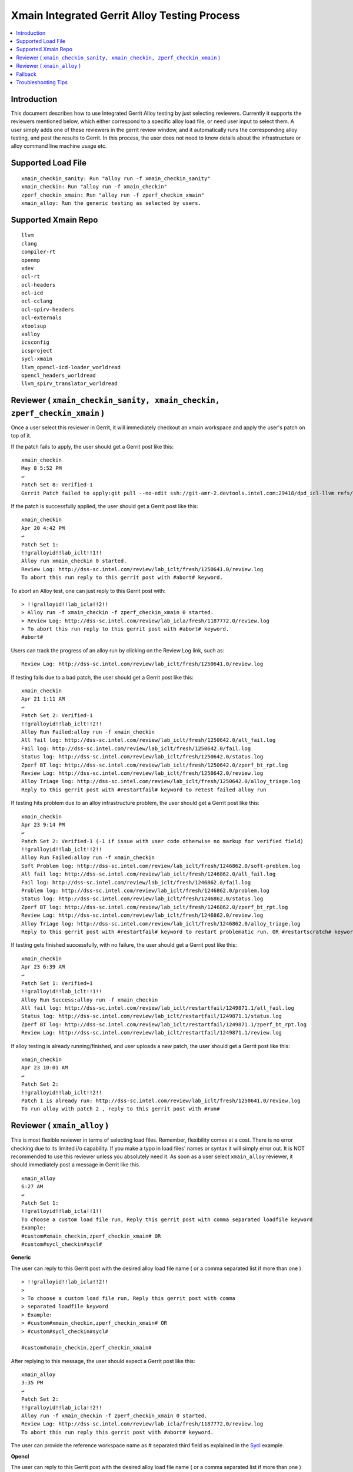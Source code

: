 =============================================
Xmain Integrated Gerrit Alloy Testing Process
=============================================

.. contents::
   :local:
.. role:: red

Introduction
------------

This document describes how to use Integrated Gerrit Alloy testing by just
selecting reviewers. Currently it supports the reviewers mentioned
below, which either correspond to a specific alloy load file, or need user
input to select them. A user simply adds one of these reviewers in the gerrit
review window, and it automatically runs the corresponding alloy testing, and
post the results to Gerrit. In this process, the user does not need to know
details about the infrastructure or alloy command line machine usage etc.

Supported Load File
-------------------

::

        xmain_checkin_sanity: Run "alloy run -f xmain_checkin_sanity"
        xmain_checkin: Run "alloy run -f xmain_checkin"
        zperf_checkin_xmain: Run "alloy run -f zperf_checkin_xmain"
        xmain_alloy: Run the generic testing as selected by users.

Supported Xmain Repo
--------------------

::

        llvm
        clang
        compiler-rt
        openmp
        xdev
        ocl-rt
        ocl-headers
        ocl-icd
        ocl-cclang
        ocl-spirv-headers
        ocl-externals
        xtoolsup
        xalloy
        icsconfig
        icsproject
        sycl-xmain
        llvm_opencl-icd-loader_worldread
        opencl_headers_worldread
        llvm_spirv_translator_worldread


Reviewer ( ``xmain_checkin_sanity, xmain_checkin, zperf_checkin_xmain`` )
-------------------------------------------------------------------------

Once a user select this reviewer in Gerrit, it will immediately checkout an
xmain workspace and apply the user's patch on top of it.

If the patch fails to apply, the user should get a Gerrit post like this:

::

        xmain_checkin
        May 8 5:52 PM
        ↩
        Patch Set 8: Verified-1
        Gerrit Patch failed to apply:git pull --no-edit ssh://git-amr-2.devtools.intel.com:29418/dpd_icl-llvm refs/changes/97/125497/8

If the patch is successfully applied, the user should get a Gerrit post like
this:

::

        xmain_checkin
        Apr 20 4:42 PM
        ↩
        Patch Set 1:
        !!gralloyid!!lab_iclt!!1!!
        Alloy run xmain_checkin 0 started.
        Review Log: http://dss-sc.intel.com/review/lab_iclt/fresh/1250641.0/review.log
        To abort this run reply to this gerrit post with #abort# keyword.

To abort an Alloy test, one can just reply to this Gerrit post with:

::

        > !!gralloyid!!lab_icla!!2!!
        > Alloy run -f xmain_checkin -f zperf_checkin_xmain 0 started.
        > Review Log: http://dss-sc.intel.com/review/lab_icla/fresh/1187772.0/review.log
        > To abort this run reply to this gerrit post with #abort# keyword.
        #abort#

Users can track the progress of an alloy run by clicking on the Review Log link,
such as:

::

        Review Log: http://dss-sc.intel.com/review/lab_iclt/fresh/1250641.0/review.log

If testing fails due to a bad patch, the user should get a Gerrit post like
this:

::

        xmain_checkin
        Apr 21 1:11 AM
        ↩
        Patch Set 2: Verified-1
        !!gralloyid!!lab_iclt!!2!!
        Alloy Run Failed:alloy run -f xmain_checkin
        All fail log: http://dss-sc.intel.com/review/lab_iclt/fresh/1250642.0/all_fail.log
        Fail log: http://dss-sc.intel.com/review/lab_iclt/fresh/1250642.0/fail.log
        Status log: http://dss-sc.intel.com/review/lab_iclt/fresh/1250642.0/status.log
        Zperf BT log: http://dss-sc.intel.com/review/lab_iclt/fresh/1250642.0/zperf_bt_rpt.log
        Review Log: http://dss-sc.intel.com/review/lab_iclt/fresh/1250642.0/review.log
        Alloy Triage log: http://dss-sc.intel.com/review/lab_iclt/fresh/1250642.0/alloy_triage.log
        Reply to this gerrit post with #restartfail# keyword to retest failed alloy run

If testing hits problem due to an alloy infrastructure problem, the user should
get a Gerrit post like this:

::

        xmain_checkin
        Apr 23 9:14 PM
        ↩
        Patch Set 2: Verified-1 (-1 if issue with user code otherwise no markup for verified field)
        !!gralloyid!!lab_iclt!!2!!
        Alloy Run Failed:alloy run -f xmain_checkin
        Soft Problem log: http://dss-sc.intel.com/review/lab_iclt/fresh/1246862.0/soft-problem.log
        All fail log: http://dss-sc.intel.com/review/lab_iclt/fresh/1246862.0/all_fail.log
        Fail log: http://dss-sc.intel.com/review/lab_iclt/fresh/1246862.0/fail.log
        Problem log: http://dss-sc.intel.com/review/lab_iclt/fresh/1246862.0/problem.log
        Status log: http://dss-sc.intel.com/review/lab_iclt/fresh/1246862.0/status.log
        Zperf BT log: http://dss-sc.intel.com/review/lab_iclt/fresh/1246862.0/zperf_bt_rpt.log
        Review Log: http://dss-sc.intel.com/review/lab_iclt/fresh/1246862.0/review.log
        Alloy Triage log: http://dss-sc.intel.com/review/lab_iclt/fresh/1246862.0/alloy_triage.log
        Reply to this gerrit post with #restartfail# keyword to restart problematic run. OR #restartscratch# keyword to restart all over again ( NOT recommended )

If testing gets finished successfully, with no failure, the user should get
a Gerrit post like this:

::

        xmain_checkin
        Apr 23 6:39 AM
        ↩
        Patch Set 1: Verified+1
        !!gralloyid!!lab_iclt!!1!!
        Alloy Run Success:alloy run -f xmain_checkin
        All fail log: http://dss-sc.intel.com/review/lab_iclt/restartfail/1249871.1/all_fail.log
        Status log: http://dss-sc.intel.com/review/lab_iclt/restartfail/1249871.1/status.log
        Zperf BT log: http://dss-sc.intel.com/review/lab_iclt/restartfail/1249871.1/zperf_bt_rpt.log
        Review Log: http://dss-sc.intel.com/review/lab_iclt/restartfail/1249871.1/review.log

If alloy testing is already running/finished, and user uploads a new patch, the
user should get a Gerrit post like this:

::

        xmain_checkin
        Apr 23 10:01 AM
        ↩
        Patch Set 2:
        !!gralloyid!!lab_iclt!!2!!
        Patch 1 is already run: http://dss-sc.intel.com/review/lab_iclt/fresh/1250641.0/review.log
        To run alloy with patch 2 , reply to this gerrit post with #run#

Reviewer ( ``xmain_alloy`` )
----------------------------

This is most flexible reviewer in terms of selecting load files. Remember,
flexibility comes at a cost. There is no error checking due to its limited i/o
capability. If you make a typo in load files' names or syntax it will simply
error out. It is NOT recommended to use this reviewer unless you absolutely
need it. As soon as a user select ``xmain_alloy`` reviewer, it should
immediately post a message in Gerrit like this.

::

        xmain_alloy
        6:27 AM
        ↩
        Patch Set 1:
        !!gralloyid!!lab_icla!!1!!
        To choose a custom load file run, Reply this gerrit post with comma separated loadfile keyword
        Example:
        #custom#xmain_checkin,zperf_checkin_xmain# OR 
        #custom#sycl_checkin#sycl#

**Generic**

The user can reply to this Gerrit post with the desired alloy load file name
( or a comma separated list if more than one )

::

        > !!gralloyid!!lab_icla!!2!!
        >
        > To choose a custom load file run, Reply this gerrit post with comma
        > separated loadfile keyword
        > Example:
        > #custom#xmain_checkin,zperf_checkin_xmain# OR
        > #custom#sycl_checkin#sycl#

        #custom#xmain_checkin,zperf_checkin_xmain#

After replying to this message, the user should expect a Gerrit post like this:

::

        xmain_alloy
        3:35 PM
        ↩
        Patch Set 2:
        !!gralloyid!!lab_icla!!2!!
        Alloy run -f xmain_checkin -f zperf_checkin_xmain 0 started.
        Review Log: http://dss-sc.intel.com/review/lab_icla/fresh/1187772.0/review.log
        To abort this run reply this gerrit post with #abort# keyword.

The user can provide the reference workspace name as # separated third field as
explained in the `Sycl`_ example.

**Opencl**

The user can reply to this Gerrit post with the desired alloy load file name
( or a comma separated list if more than one )

::

        > !!gralloyid!!lab_icla!!2!!
        > 
        > To choose a custom load file run, Reply this gerrit post with comma
        > separated loadfile keyword
        > Example:
        > #custom#xmain_checkin,zperf_checkin_xmain# OR
        > #custom#sycl_checkin#sycl#

        #custom#ocl_checkin#

After replying to this message, the user should expect a Gerrit post like this:

::

        xmain_alloy
        Aug 5 12:41 AM
        ↩
        Patch Set 2:
        !!gralloyid!!lab_icla!!2!!
        Alloy run -f ocl_checkin 0 started.
        Review Log: http://dss-sc.intel.com/review/lab_icla/fresh/1422282.0/review.log
        To abort this run reply to this gerrit post with #abort# keyword.

.. _Sycl:

**Sycl**

The user can reply to this Gerrit post with the desired alloy load file name
( or a comma separated list if more than one ). It also needs # separated
worspace name as the third field ( ``#sycl#`` ). ``#sycl#`` tells the
auto-reviewer to use the current ``sycl head`` as the reference compiler for
alloy testing, instead of ``xmain``. The workspace to be tested will contain
the patch, applied on top of ``sycl head``.

::

        > !!gralloyid!!lab_icla!!1!!
        > 
        > To choose a custom load file run, Reply this gerrit post with comma
        > separated loadfile keyword
        > Example:
        > #custom#xmain_checkin,zperf_checkin_xmain# OR
        > #custom#sycl_checkin#sycl#

        #custom#sycl_checkin#sycl#

After replying to this message, the user should expect a Gerrit post like this:

::

        xmain_alloy
        6:43 AM
        ↩
        Patch Set 1:
        !!gralloyid!!lab_icla!!1!!
        Alloy run -f sycl_checkin 0 started.
        Review Log: http://dss-sc.intel.com/review/lab_icla/fresh/1430071.0/review.log
        To abort this run reply to this gerrit post with #abort# keyword.

Rest of the functionality is same as the regular reviewer ( ``xmain_checkin``,
``xmain_checkin_sanity``, ``zperf_checkin_xmain`` ) discussed above.

.. note::

      - DO NOT remove anything from Gerrit reply message as it contains unique
        information to identify the workspace patch-set.
      - Sometime patch change resulting from rebase is not detected by Gerrit
        auto reviewers. If it happens and you really want to run alloy on the
        rebased patch, just remove and re-add Gerrit auto reviewers.
      - If Gerrit auto reviewers ( ``xmain_checkin_sanity``, ``xmain_checkin``,
        ``zperf_checkin_xmain``, ``xmain_alloy`` ) removed, it will not detect
        any new patches.

Fallback
--------

If for any reason Alloy/Gerrit infrastructure does not fit your need you can
always run alloy manually, it should create gerrit.log file under alloy/results
directory. Post its contents to the Gerrit review as comment, all links are
clickable for anyone to access the results inside Gerrit.

::

        $ cat gerrit.log
        All fail log:      http://dss-sc.intel.com/problem_dir/lab_icltI68628812lab_26809-1/all_fail.log
        Alloy command txt: http://dss-sc.intel.com/problem_dir/lab_icltI68628812lab_26809-1/alloy_command.txt
        Fail log:          http://dss-sc.intel.com/problem_dir/lab_icltI68628812lab_26809-1/fail.log
        Status log:        http://dss-sc.intel.com/problem_dir/lab_icltI68628812lab_26809-1/status.log
        Stop suite log:    http://dss-sc.intel.com/problem_dir/lab_icltI68628812lab_26809-1/stop_suite.log
        Warning log:       http://dss-sc.intel.com/problem_dir/lab_icltI68628812lab_26809-1/warning.log
        Zperf bt rpt log:  http://dss-sc.intel.com/problem_dir/lab_icltI68628812lab_26809-1/zperf_bt_rpt.log

Troubleshooting Tips
--------------------

Reviewer added but did not get any acknowledgement as Gerrit post.
New patch uploaded but no Gerrit post from alloy reviewer.

- Remove the xmain reviewer and re-add it. The issue could be Gerrit or mail
  server IT downtime.

No update in review.log for an extended period of time.

- Abort current alloy run by replying ``#abort#``, and start from scratch by
  replying ``#restartscratch#``.

Restart alloy gerrit run after an infrastructure failure(picl/crun/copylist etc)

- Clean all alloy gerrit runs for the patch in question by replying ``#clean#``.
  It will abort ongoing alloy run and remove workspace, recreate workspace from
  latest head and run corresponding alloy run.

To reproduce exact workspace used by Alloy Gerrit, look for reproducer link in
Gerrit post.

::

        Manifest: http://dss-sc.intel.com/review/lab_iclt/1315035.xml
        Reproduce WS: http://dss-sc.intel.com/review/lab_iclt/1315035.reproduce.txt

Any other issue with Alloy Gerrit infrastructure: Contact
sunil.k.pandey@intel.com
